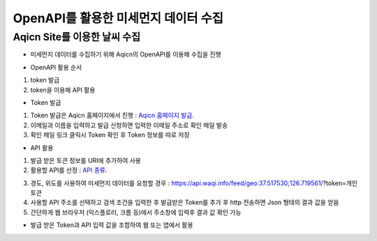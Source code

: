 ===============
OpenAPI를 활용한 미세먼지 데이터 수집
===============

Aqicn Site를 이용한 날씨 수집
--------

- 미세먼지 데이터를 수집하기 위해 Aqicn의 OpenAPI를 이용해 수집을 진행

.. image:: docs/api/img/aqicn.png

- OpenAPI 활용 순서
1. token 발급
2. token을 이용해 API 활용

- Token 발급
1. Token 발급은 Aqicn 홈페이지에서 진행 : `Aqicn 홈페이지 발급 <http://aqicn.org/data-platform/token/#/>`_.
2. 이메일과 이름을 입력하고 발급 신청하면 입력한 이메일 주소로 확인 메일 발송
3. 확인 메일 링크 클릭시 Token 확인 후 Token 정보를 따로 저장

- API 활용
1. 발급 받은 토큰 정보를 URI에 추가하여 사용
2. 활용할 API를 선정 : `API 종류 <http://aqicn.org/json-api/doc/#api-_>`_.

.. image:: docs/api/img/aqicn_api.png

3. 경도, 위도를 사용하여 미세먼지 데이터를 요청할 경우 : https://api.waqi.info/feed/geo:37.517530;126.719561/?token=개인토큰
4. 사용할 API 주소를 선택하고 검색 조건을 입력한 후 발급받은 Token를 추가 후 http 전송하면 Json 형태의 결과 값을 얻음
5. 간단하게 웹 브라우저 (익스플로러, 크롬 등)에서 주소창에 입력후 결과 값 확인 가능 

.. image:: docs/api/img/aqicn_exam.png


- 발급 받은 Token과 API 입력 값을 조합하여 웹 또는 앱에서 활용